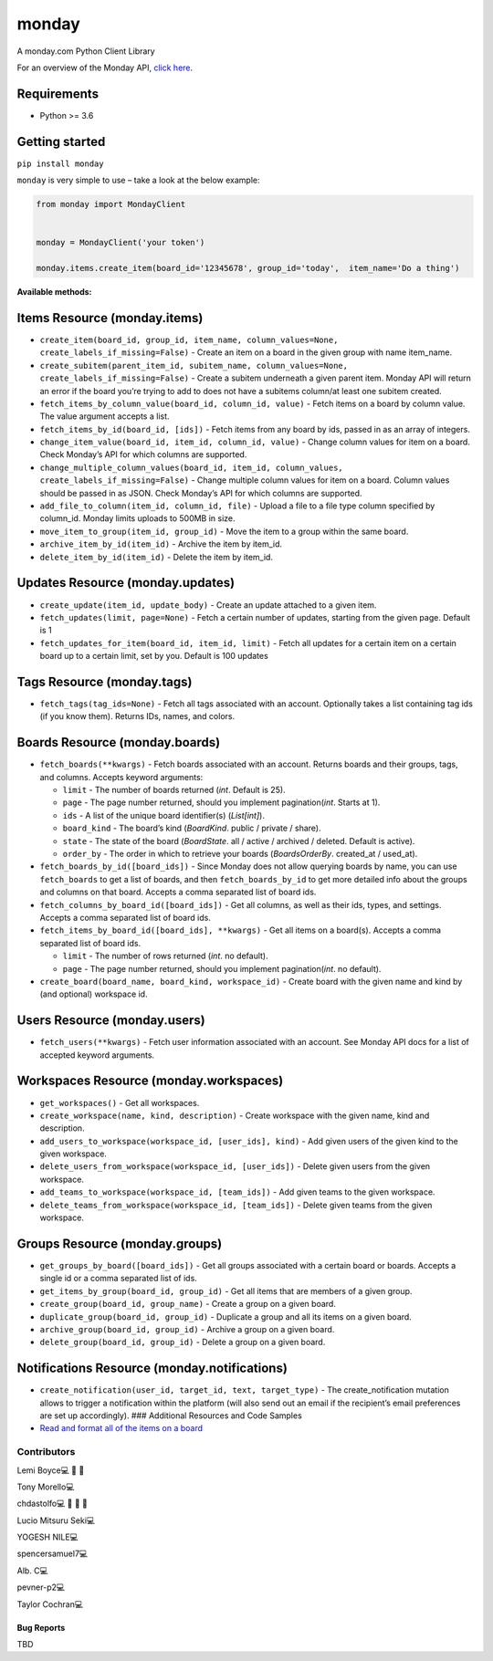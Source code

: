monday
======

.. raw:: html

   <!-- ALL-CONTRIBUTORS-BADGE:START - Do not remove or modify this section -->

|All Contributors| A monday.com Python Client Library

For an overview of the Monday API, `click
here <https://developer.monday.com/api-reference/docs>`__.

Requirements
^^^^^^^^^^^^

-  Python >= 3.6

Getting started
^^^^^^^^^^^^^^^

``pip install monday``

``monday`` is very simple to use – take a look at the below example:

.. code:: python

   from monday import MondayClient


   monday = MondayClient('your token')

   monday.items.create_item(board_id='12345678', group_id='today',  item_name='Do a thing')

**Available methods:**

Items Resource (monday.items)
^^^^^^^^^^^^^^^^^^^^^^^^^^^^^


-  ``create_item(board_id, group_id, item_name, column_values=None, create_labels_if_missing=False)``
   - Create an item on a board in the given group with name item_name.

-  ``create_subitem(parent_item_id, subitem_name, column_values=None, create_labels_if_missing=False)``
   - Create a subitem underneath a given parent item. Monday API will
   return an error if the board you’re trying to add to does not have a
   subitems column/at least one subitem created.

-  ``fetch_items_by_column_value(board_id, column_id, value)`` - Fetch
   items on a board by column value. The value argument accepts a list.

-  ``fetch_items_by_id(board_id, [ids])`` - Fetch items from any board
   by ids, passed in as an array of integers.

-  ``change_item_value(board_id, item_id, column_id, value)`` - Change
   column values for item on a board. Check Monday’s API for which
   columns are supported.

-  ``change_multiple_column_values(board_id, item_id, column_values, create_labels_if_missing=False)``
   - Change multiple column values for item on a board. Column values
   should be passed in as JSON. Check Monday’s API for which columns are
   supported.

-  ``add_file_to_column(item_id, column_id, file)`` - Upload a file to a
   file type column specified by column_id. Monday limits uploads to
   500MB in size.

-  ``move_item_to_group(item_id, group_id)`` - Move the item to a group
   within the same board.

-  ``archive_item_by_id(item_id)`` - Archive the item by item_id.

-  ``delete_item_by_id(item_id)`` - Delete the item by item_id.

Updates Resource (monday.updates)
^^^^^^^^^^^^^^^^^^^^^^^^^^^^^^^^^

-  ``create_update(item_id, update_body)`` - Create an update attached
   to a given item.

-  ``fetch_updates(limit, page=None)`` - Fetch a certain number of
   updates, starting from the given page. Default is 1

-  ``fetch_updates_for_item(board_id, item_id, limit)`` - Fetch all
   updates for a certain item on a certain board up to a certain limit,
   set by you. Default is 100 updates

Tags Resource (monday.tags)
^^^^^^^^^^^^^^^^^^^^^^^^^^^

-  ``fetch_tags(tag_ids=None)`` - Fetch all tags associated with an
   account. Optionally takes a list containing tag ids (if you know
   them). Returns IDs, names, and colors.

Boards Resource (monday.boards)
^^^^^^^^^^^^^^^^^^^^^^^^^^^^^^^

-  ``fetch_boards(**kwargs)`` - Fetch boards associated with an account.
   Returns boards and their groups, tags, and columns. Accepts keyword
   arguments:

   -  ``limit`` - The number of boards returned (*int*. Default is 25).
   -  ``page`` - The page number returned, should you implement
      pagination(*int*. Starts at 1).
   -  ``ids`` - A list of the unique board identifier(s) (*List[int]*).
   -  ``board_kind`` - The board’s kind (*BoardKind*. public / private /
      share).
   -  ``state`` - The state of the board (*BoardState*. all / active /
      archived / deleted. Default is active).
   -  ``order_by`` - The order in which to retrieve your boards
      (*BoardsOrderBy*. created_at / used_at).

-  ``fetch_boards_by_id([board_ids])`` - Since Monday does not allow
   querying boards by name, you can use ``fetch_boards`` to get a list
   of boards, and then ``fetch_boards_by_id`` to get more detailed info
   about the groups and columns on that board. Accepts a comma separated
   list of board ids.

-  ``fetch_columns_by_board_id([board_ids])`` - Get all columns, as well
   as their ids, types, and settings. Accepts a comma separated list of
   board ids.

-  ``fetch_items_by_board_id([board_ids], **kwargs)`` - Get all items on
   a board(s). Accepts a comma separated list of board ids.

   -  ``limit`` - The number of rows returned (*int*. no default).
   -  ``page`` - The page number returned, should you implement
      pagination(*int*. no default).

-  ``create_board(board_name, board_kind, workspace_id)`` - Create board
   with the given name and kind by (and optional) workspace id.

Users Resource (monday.users)
^^^^^^^^^^^^^^^^^^^^^^^^^^^^^

-  ``fetch_users(**kwargs)`` - Fetch user information associated with an
   account. See Monday API docs for a list of accepted keyword
   arguments.

Workspaces Resource (monday.workspaces)
^^^^^^^^^^^^^^^^^^^^^^^^^^^^^^^^^^^^^^^

-  ``get_workspaces()`` - Get all workspaces.

-  ``create_workspace(name, kind, description)`` - Create workspace with
   the given name, kind and description.

-  ``add_users_to_workspace(workspace_id, [user_ids], kind)`` - Add
   given users of the given kind to the given workspace.

-  ``delete_users_from_workspace(workspace_id, [user_ids])`` - Delete
   given users from the given workspace.

-  ``add_teams_to_workspace(workspace_id, [team_ids])`` - Add given
   teams to the given workspace.

-  ``delete_teams_from_workspace(workspace_id, [team_ids])`` - Delete
   given teams from the given workspace.

Groups Resource (monday.groups)
^^^^^^^^^^^^^^^^^^^^^^^^^^^^^^^

-  ``get_groups_by_board([board_ids])`` - Get all groups associated with
   a certain board or boards. Accepts a single id or a comma separated
   list of ids.

-  ``get_items_by_group(board_id, group_id)`` - Get all items that are
   members of a given group.

-  ``create_group(board_id, group_name)`` - Create a group on a given
   board.

-  ``duplicate_group(board_id, group_id)`` - Duplicate a group and all
   its items on a given board.

-  ``archive_group(board_id, group_id)`` - Archive a group on a given
   board.

-  ``delete_group(board_id, group_id)`` - Delete a group on a given
   board.

Notifications Resource (monday.notifications)
^^^^^^^^^^^^^^^^^^^^^^^^^^^^^^^^^^^^^^^^^^^^^

-  ``create_notification(user_id, target_id, text, target_type)`` - The
   create_notification mutation allows to trigger a notification within
   the platform (will also send out an email if the recipient’s email
   preferences are set up accordingly). ### Additional Resources and
   Code Samples

-  `Read and format all of the items on a
   board <https://github.com/ProdPerfect/monday/wiki/Code-Examples#whole-board-formatting-example>`__

Contributors
------------

.. raw:: html

   <!-- ALL-CONTRIBUTORS-LIST:START - Do not remove or modify this section -->

.. raw:: html

   <!-- prettier-ignore-start -->

.. raw:: html

   <!-- markdownlint-disable -->

.. raw:: html

   <table>

.. raw:: html

   <tbody>

.. raw:: html

   <tr>

.. raw:: html

   <td align="center">

Lemi Boyce💻 🐛 🚧

.. raw:: html

   </td>

.. raw:: html

   <td align="center">

Tony Morello💻

.. raw:: html

   </td>

.. raw:: html

   <td align="center">

chdastolfo💻 🐛 📖 🚧

.. raw:: html

   </td>

.. raw:: html

   <td align="center">

Lucio Mitsuru Seki💻

.. raw:: html

   </td>

.. raw:: html

   <td align="center">

YOGESH NILE💻

.. raw:: html

   </td>

.. raw:: html

   <td align="center">

spencersamuel7💻

.. raw:: html

   </td>

.. raw:: html

   <td align="center">

Alb. C💻

.. raw:: html

   </td>

.. raw:: html

   </tr>

.. raw:: html

   <tr>

.. raw:: html

   <td align="center">

pevner-p2💻

.. raw:: html

   </td>

.. raw:: html

   <td align="center">

Taylor Cochran💻

.. raw:: html

   </td>

.. raw:: html

   </tr>

.. raw:: html

   </tbody>

.. raw:: html

   </table>

.. raw:: html

   <!-- markdownlint-restore -->

.. raw:: html

   <!-- prettier-ignore-end -->

.. raw:: html

   <!-- ALL-CONTRIBUTORS-LIST:END -->

.. raw:: html

   <!-- prettier-ignore-start -->

.. raw:: html

   <!-- markdownlint-disable -->

.. raw:: html

   <!-- markdownlint-restore -->

.. raw:: html

   <!-- prettier-ignore-end -->

.. raw:: html

   <!-- ALL-CONTRIBUTORS-LIST:END -->

Bug Reports
~~~~~~~~~~~

TBD

.. |All Contributors| image:: https://img.shields.io/badge/all_contributors-9-orange.svg?style=flat-square
   :target: #contributors-

